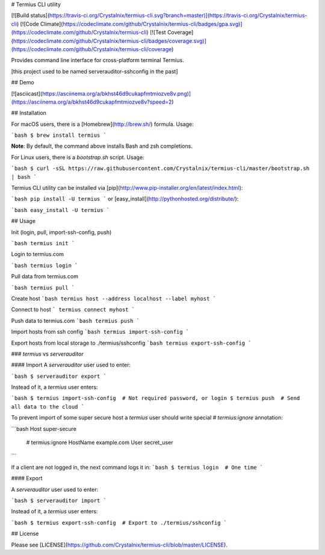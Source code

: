# Termius CLI utility

[![Build status](https://travis-ci.org/Crystalnix/termius-cli.svg?branch=master)](https://travis-ci.org/Crystalnix/termius-cli)
[![Code Climate](https://codeclimate.com/github/Crystalnix/termius-cli/badges/gpa.svg)](https://codeclimate.com/github/Crystalnix/termius-cli)
[![Test Coverage](https://codeclimate.com/github/Crystalnix/termius-cli/badges/coverage.svg)](https://codeclimate.com/github/Crystalnix/termius-cli/coverage)

Provides command line interface for cross-platform terminal Termius.

[this project used to be named serverauditor-sshconfig in the past]

## Demo

[![asciicast](https://asciinema.org/a/bkhst46d9cukapfmtmiozve8v.png)](https://asciinema.org/a/bkhst46d9cukapfmtmiozve8v?speed=2)

## Installation

For macOS users, there is a [Homebrew](http://brew.sh/) formula. Usage:

```bash
$ brew install termius
```

**Note**: By default, the command above installs Bash and zsh completions.

For Linux users, there is a `bootstrap.sh` script. Usage:

```bash
$ curl -sSL https://raw.githubusercontent.com/Crystalnix/termius-cli/master/bootstrap.sh | bash
```

Termius CLI utility can be installed via [pip](http://www.pip-installer.org/en/latest/index.html):

```bash
pip install -U termius
```
or [easy_install](http://pythonhosted.org/distribute/):

```bash
easy_install -U termius
```

## Usage

Init (login, pull, import-ssh-config, push)

```bash
termius init
```

Login to termius.com

```bash
termius login
```

Pull data from termius.com

```bash
termius pull
```

Create host
```bash
termius host --address localhost --label myhost
```

Connect to host
```
termius connect myhost
```

Push data to termius.com
```bash
termius push
```

Import hosts from ssh config
```bash
termius import-ssh-config
```

Export hosts from local storage to ./termius/sshconfig
```bash
termius export-ssh-config
```

### `termius` vs `serverauditor`

#### Import
A `serverauditor` user used to enter:

```bash
$ serverauditor export
```

Instead of it, a `termius` user enters:

```bash
$ termius import-ssh-config  # Not required password, or login
$ termius push  # Send all data to the cloud
```

To prevent import of some super secure host a `termius` user
should write special `# termius:ignore` annotation:

```bash
Host super-secure
    # termius:ignore
    HostName example.com
    User secret_user
```

If a client are not logged in, the next command logs it in:
```bash
$ termius login  # One time
```

#### Export

A `serverauditor` user used to enter:

```bash
$ serverauditor import
```

Instead of it, a `termius` user enters:

```bash
$ termius export-ssh-config  # Export to ./termius/sshconfig
```

## License

Please see [LICENSE](https://github.com/Crystalnix/termius-cli/blob/master/LICENSE).


